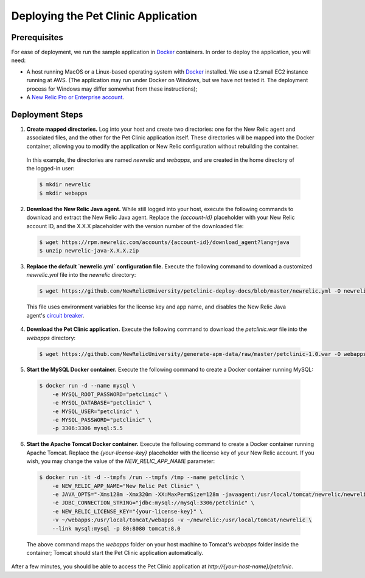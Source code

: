 Deploying the Pet Clinic Application
====================================

Prerequisites
-------------
For ease of deployment, we run the sample application in `Docker <https://www.docker.com/>`_ containers. In order to deploy the application, you will need: 

* A host running MacOS or a Linux-based operating system with `Docker <https://www.docker.com/community-edition>`_ installed. We use a t2.small EC2 instance running at AWS. (The application may run under Docker on Windows, but we have not tested it. The deployment process for Windows may differ somewhat from these instructions);

* A `New Relic Pro or Enterprise account <https://docs.newrelic.com/docs/accounts/install-new-relic/account-setup/create-your-new-relic-account>`_. 

Deployment Steps
----------------
1. **Create mapped directories.** Log into your host and create two directories: one for the New Relic agent and associated files, and the other for the Pet Clinic application itself. These directories will be mapped into the Docker container, allowing you to modify the application or New Relic configuration without rebuilding the container. 

 In this example, the directories are named `newrelic` and `webapps`, and are created in the home directory of the logged-in user:

 .. code-block:: bash

   $ mkdir newrelic
   $ mkdir webapps
 
2. **Download the New Relic Java agent.** While still logged into your host, execute the following commands to download and extract the New Relic Java agent. Replace the `{account-id}` placeholder with your New Relic account ID, and the X.X.X placeholder with the version number of the downloaded file:

 .. code-block:: bash

   $ wget https://rpm.newrelic.com/accounts/{account-id}/download_agent?lang=java
   $ unzip newrelic-java-X.X.X.zip
 
3. **Replace the default `newrelic.yml` configuration file.** Execute the following command to download a customized `newrelic.yml` file into the `newrelic` directory:

 .. code-block:: bash

   $ wget https://github.com/NewRelicUniversity/petclinic-deploy-docs/blob/master/newrelic.yml -O newrelic/newrelic.yml
 
 This file uses environment variables for the license key and app name, and disables the New Relic Java agent's `circuit breaker <https://docs.newrelic.com/docs/agents/java-agent/custom-instrumentation/circuit-breaker-java-custom-instrumentation>`_. 
 
4. **Download the Pet Clinic application.** Execute the following command to download the `petclinic.war` file into the `webapps` directory:

 .. code-block:: bash

   $ wget https://github.com/NewRelicUniversity/generate-apm-data/raw/master/petclinic-1.0.war -O webapps/petclinic.war
 
5. **Start the MySQL Docker container.** Execute the following command to create a Docker container running MySQL: 

 .. code-block:: bash

   $ docker run -d --name mysql \ 
       -e MYSQL_ROOT_PASSWORD="petclinic" \ 
       -e MYSQL_DATABASE="petclinic" \ 
       -e MYSQL_USER="petclinic" \ 
       -e MYSQL_PASSWORD="petclinic" \ 
       -p 3306:3306 mysql:5.5
 
6. **Start the Apache Tomcat Docker container.** Execute the following command to create a Docker container running Apache Tomcat. Replace the `{your-license-key}` placeholder with the license key of your New Relic account. If you wish, you may change the value of the `NEW_RELIC_APP_NAME` parameter: 

 .. code-block:: bash

   $ docker run -it -d --tmpfs /run --tmpfs /tmp --name petclinic \ 
       -e NEW_RELIC_APP_NAME="New Relic Pet Clinic" \ 
       -e JAVA_OPTS="-Xms128m -Xmx320m -XX:MaxPermSize=128m -javaagent:/usr/local/tomcat/newrelic/newrelic.jar" \ 
       -e JDBC_CONNECTION_STRING="jdbc:mysql://mysql:3306/petclinic" \ 
       -e NEW_RELIC_LICENSE_KEY="{your-license-key}" \ 
       -v ~/webapps:/usr/local/tomcat/webapps -v ~/newrelic:/usr/local/tomcat/newrelic \ 
       --link mysql:mysql -p 80:8080 tomcat:8.0

 The above command maps the `webapps` folder on your host machine to Tomcat's `webapps` folder inside the container; Tomcat should start the Pet Clinic application automatically.
 
After a few minutes, you should be able to access the Pet Clinic application at `http://{your-host-name}/petclinic`. 